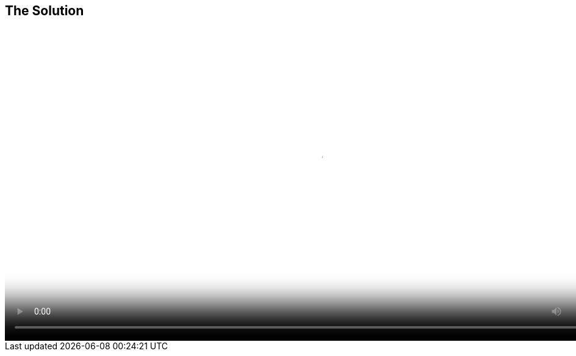 :scrollbar:
:data-uri:


== The Solution

video::video/asaf_yesterday_solution.mp4[height="512",poster="image/video_poster.png"]




ifdef::showscript[]

=== Transcript

Red Hat Cloud Suite is the solution for organizations looking to:

* Accelerate service delivery
* Optimize IT
* Modernize development and operations
* And deliver scalable infrastructure

Red Hat Cloud Suite does this in a way that lets organizations take advantage of the innovation taking place in open source communities, where all the innovation is occurring for cloud and DevOps, while receiving enterprise support and tested and certified integrations between all components of cloud infrastructure, applications, and DevOps tools, all while reducing the required investment.

endif::showscript[]
